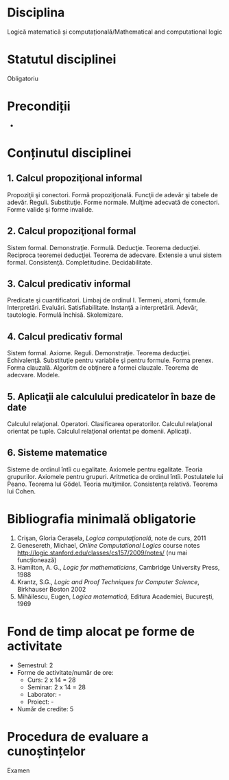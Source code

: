 * Disciplina
Logică matematică și computațională/Mathematical and computational logic

* Statutul disciplinei
Obligatoriu

* Precondiții
-

* Conținutul disciplinei
** 1. Calcul propoziţional informal
Propoziţii şi conectori. Formă propoziţională. Funcţii de adevăr şi
tabele de adevăr. Reguli. Substituţie. Forme normale. Mulţime adecvată
de conectori. Forme valide şi forme invalide.
** 2. Calcul propoziţional formal
Sistem formal. Demonstraţie. Formulă. Deducţie. Teorema
deducţiei. Reciproca teoremei deducţiei. Teorema de adecvare. Extensie
a unui sistem formal. Consistenţă. Completitudine. Decidabilitate.
** 3. Calcul predicativ informal
Predicate şi cuantificatori. Limbaj de ordinul I. Termeni, atomi,
formule. Interpretări. Evaluări. Satisfiabilitate. Instanţă a
interpretării. Adevăr, tautologie. Formulă închisă. Skolemizare.
** 4. Calcul predicativ formal
Sistem formal. Axiome. Reguli. Demonstraţie. Teorema deducţiei.
Echivalenţă. Substituţie pentru variabile şi pentru formule. Forma
prenex. Forma clauzală. Algoritm de obţinere a formei
clauzale. Teorema de adecvare. Modele.
** 5. Aplicaţii ale calculului predicatelor în baze de date
Calculul relaţional. Operatori. Clasificarea operatorilor. Calculul
relaţional orientat pe tuple. Calculul relaţional orientat pe
domenii. Aplicaţii.
** 6. Sisteme matematice
Sisteme de ordinul întîi cu egalitate. Axiomele pentru egalitate.
Teoria grupurilor. Axiomele pentru grupuri. Aritmetica de ordinul
întîi. Postulatele lui Peano. Teorema lui Gődel. Teoria
mulţimilor. Consistenţa relativă. Teorema lui Cohen.
* Bibliografia minimală obligatorie
1. Crişan, Gloria Cerasela, /Logica computaţională/, note de curs, 2011
2. Genesereth, Michael, /Online Computational Logics/ course notes
   http://logic.stanford.edu/classes/cs157/2009/notes/ (nu mai funcționează)
3. Hamilton, A. G., /Logic for mathematicians/, Cambridge University Press, 1988
4. Krantz, S.G., /Logic and Proof Techniques for Computer Science/, Birkhauser Boston 2002
5. Mihăilescu, Eugen, /Logica matematică/, Editura Academiei, Bucureşti, 1969
* Fond de timp alocat pe forme de activitate
- Semestrul: 2
- Forme de activitate/număr de ore:
  - Curs: 2 x 14 = 28
  - Seminar: 2 x 14 = 28
  - Laborator: -
  - Proiect: -
- Număr de credite: 5

* Procedura de evaluare a cunoștințelor
Examen
